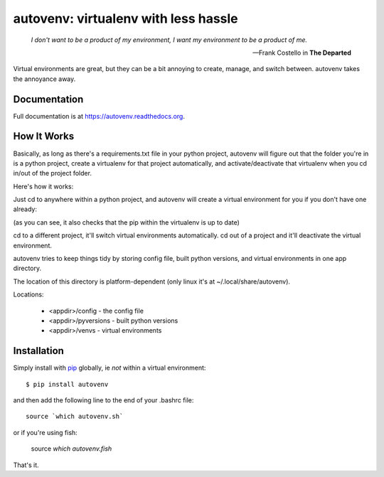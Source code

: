 autovenv: virtualenv with less hassle
=====================================

    *I don't want to be a product of my environment, I want my environment to be a product of me.*

    -- Frank Costello in **The Departed**

Virtual environments are great, but they can be a bit annoying to create, manage, and switch between. autovenv takes the annoyance away.


Documentation
-------------

Full documentation is at `https://autovenv.readthedocs.org <https://autovenv.readthedocs.org>`_.


How It Works
------------

Basically, as long as there's a requirements.txt file in your python project, autovenv will figure out that the folder you're in is a python project, create a virtualenv for that project automatically, and activate/deactivate that virtualenv when you cd in/out of the project folder.

Here's how it works:

Just cd to anywhere within a python project, and autovenv will create a virtual environment for you if you don't have one already:

.. code-block:: shell
   :emphasize-lines: 1,6

    alex@xyz:~$ cd pyprojects/skynet
    AUTOVENV: creating virtual environment: skynet
    New python executable in /home/alex/.local/share/autovenv/venvs/skynet/bin/python
    Installing setuptools, pip, wheel...done.
    Requirement already up-to-date: pip in ...
    (skynet)alex@xyz:~/pyprojects/skynet$

(as you can see, it also checks that the pip within the virtualenv is up to date)

cd to a different project, it'll switch virtual environments automatically. cd out of a project and it'll deactivate the virtual environment.

autovenv tries to keep things tidy by storing config file, built python versions, and virtual environments in one app directory.

The location of this directory is platform-dependent (only linux it's at ~/.local/share/autovenv).

Locations:

  - <appdir>/config - the config file
  - <appdir>/pyversions - built python versions
  - <appdir>/venvs - virtual environments


Installation
------------

Simply install with `pip <https://pip.pypa.io>`_ globally, ie *not* within a virtual environment::

    $ pip install autovenv

and then add the following line to the end of your .bashrc file::

    source `which autovenv.sh`

or if you're using fish:

    source `which autovenv.fish`

That's it.

